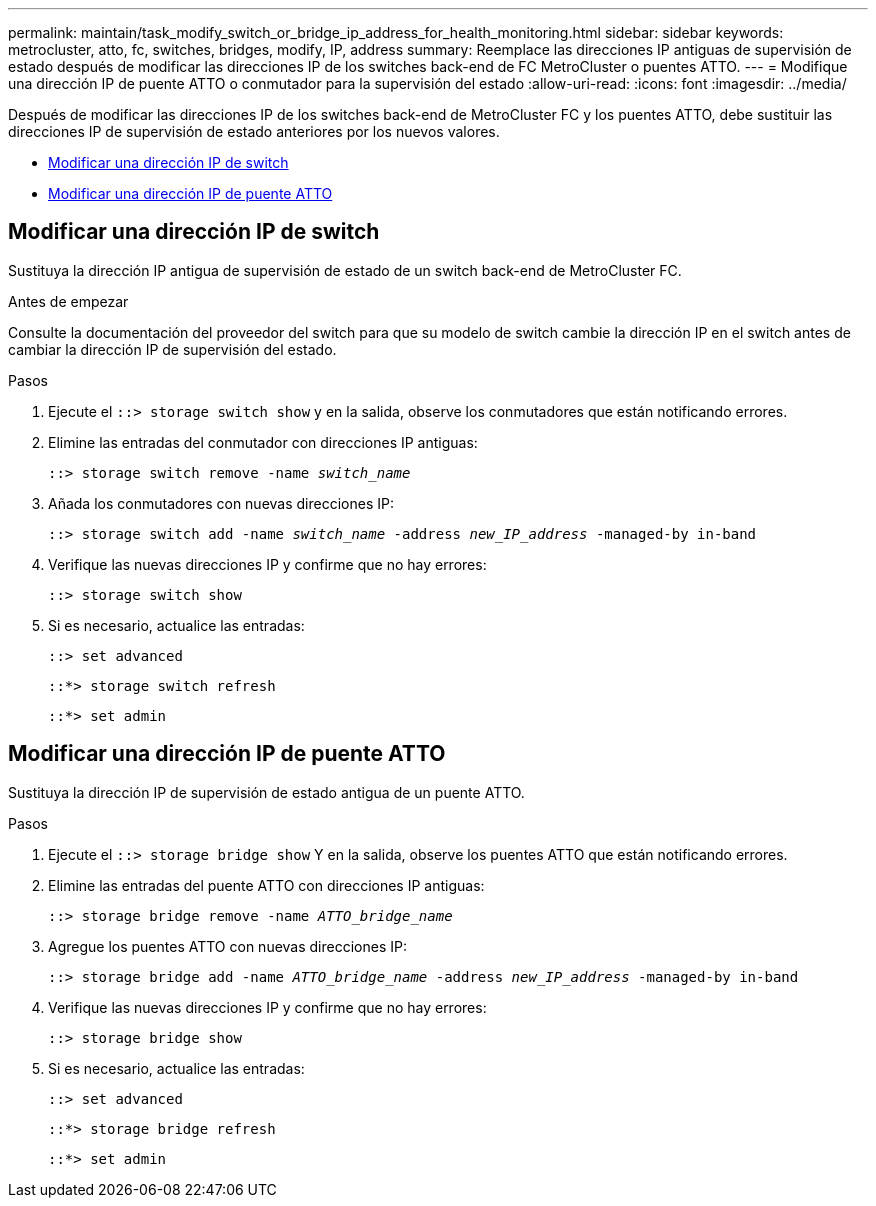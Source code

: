 ---
permalink: maintain/task_modify_switch_or_bridge_ip_address_for_health_monitoring.html 
sidebar: sidebar 
keywords: metrocluster, atto, fc, switches, bridges, modify, IP, address 
summary: Reemplace las direcciones IP antiguas de supervisión de estado después de modificar las direcciones IP de los switches back-end de FC MetroCluster o puentes ATTO. 
---
= Modifique una dirección IP de puente ATTO o conmutador para la supervisión del estado
:allow-uri-read: 
:icons: font
:imagesdir: ../media/


[role="lead"]
Después de modificar las direcciones IP de los switches back-end de MetroCluster FC y los puentes ATTO, debe sustituir las direcciones IP de supervisión de estado anteriores por los nuevos valores.

* <<Modificar una dirección IP de switch>>
* <<Modificar una dirección IP de puente ATTO>>




== Modificar una dirección IP de switch

Sustituya la dirección IP antigua de supervisión de estado de un switch back-end de MetroCluster FC.

.Antes de empezar
Consulte la documentación del proveedor del switch para que su modelo de switch cambie la dirección IP en el switch antes de cambiar la dirección IP de supervisión del estado.

.Pasos
. Ejecute el `::> storage switch show` y en la salida, observe los conmutadores que están notificando errores.
. Elimine las entradas del conmutador con direcciones IP antiguas:
+
`::> storage switch remove -name _switch_name_`

. Añada los conmutadores con nuevas direcciones IP:
+
`::> storage switch add -name _switch_name_ -address _new_IP_address_ -managed-by in-band`

. Verifique las nuevas direcciones IP y confirme que no hay errores:
+
`::> storage switch show`

. Si es necesario, actualice las entradas:
+
`::> set advanced`

+
`::*> storage switch refresh`

+
`::*> set admin`





== Modificar una dirección IP de puente ATTO

Sustituya la dirección IP de supervisión de estado antigua de un puente ATTO.

.Pasos
. Ejecute el `::> storage bridge show` Y en la salida, observe los puentes ATTO que están notificando errores.
. Elimine las entradas del puente ATTO con direcciones IP antiguas:
+
`::> storage bridge remove -name _ATTO_bridge_name_`

. Agregue los puentes ATTO con nuevas direcciones IP:
+
`::> storage bridge add -name _ATTO_bridge_name_ -address _new_IP_address_ -managed-by in-band`

. Verifique las nuevas direcciones IP y confirme que no hay errores:
+
`::> storage bridge show`

. Si es necesario, actualice las entradas:
+
`::> set advanced`

+
`::*> storage bridge refresh`

+
`::*> set admin`


